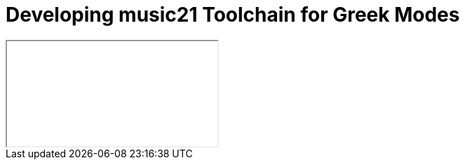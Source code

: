 = Developing music21 Toolchain for Greek Modes

++++
<iframe class="ipynb-embed" data-filename="toolchain-001.html"></iframe>
++++